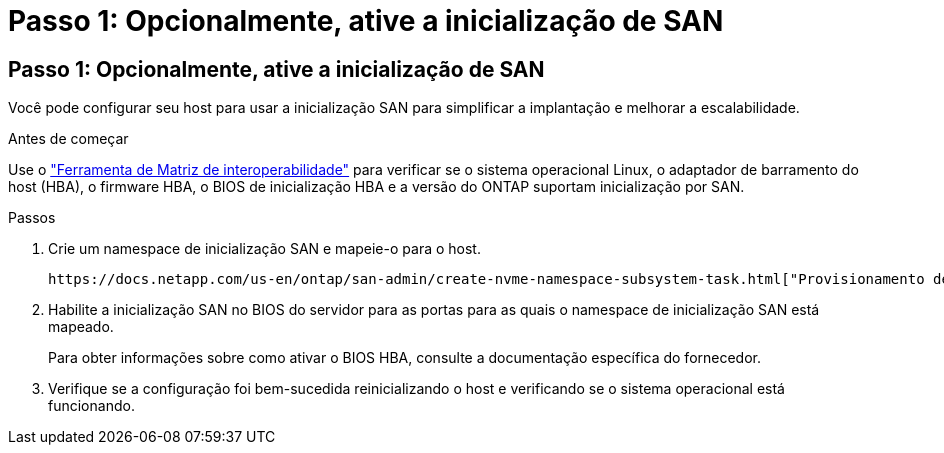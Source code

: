 = Passo 1: Opcionalmente, ative a inicialização de SAN
:allow-uri-read: 




== Passo 1: Opcionalmente, ative a inicialização de SAN

Você pode configurar seu host para usar a inicialização SAN para simplificar a implantação e melhorar a escalabilidade.

.Antes de começar
Use o link:https://mysupport.netapp.com/matrix/#welcome["Ferramenta de Matriz de interoperabilidade"^] para verificar se o sistema operacional Linux, o adaptador de barramento do host (HBA), o firmware HBA, o BIOS de inicialização HBA e a versão do ONTAP suportam inicialização por SAN.

.Passos
. Crie um namespace de inicialização SAN e mapeie-o para o host.
+
 https://docs.netapp.com/us-en/ontap/san-admin/create-nvme-namespace-subsystem-task.html["Provisionamento de storage NVMe"^]Consulte .

. Habilite a inicialização SAN no BIOS do servidor para as portas para as quais o namespace de inicialização SAN está mapeado.
+
Para obter informações sobre como ativar o BIOS HBA, consulte a documentação específica do fornecedor.

. Verifique se a configuração foi bem-sucedida reinicializando o host e verificando se o sistema operacional está funcionando.

